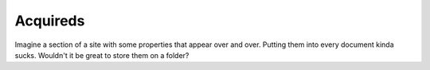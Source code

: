 .. article::
    published: 2018-01-02 12:01
    references:
        author:
            - paul

=========
Acquireds
=========

Imagine a section of a site with some properties that appear over and over.
Putting them into every document kinda sucks. Wouldn't it be great to
store them on a folder?